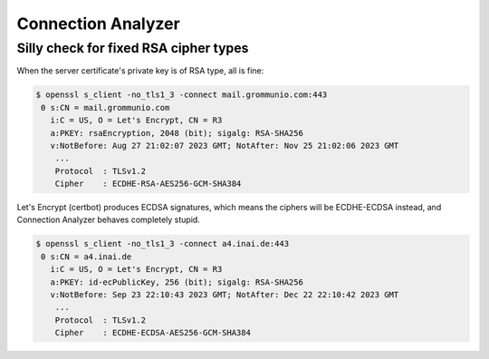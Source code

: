 ..
	SPDX-License-Identifier: CC-BY-SA-4.0 or-later
	SPDX-FileCopyrightText: 2023 grommunio GmbH

Connection Analyzer
===================

Silly check for fixed RSA cipher types
--------------------------------------

When the server certificate's private key is of RSA type, all is fine:

.. code-block:: text

	$ openssl s_client -no_tls1_3 -connect mail.grommunio.com:443
	 0 s:CN = mail.grommunio.com
	   i:C = US, O = Let's Encrypt, CN = R3
	   a:PKEY: rsaEncryption, 2048 (bit); sigalg: RSA-SHA256
	   v:NotBefore: Aug 27 21:02:07 2023 GMT; NotAfter: Nov 25 21:02:06 2023 GMT
	    ...
	    Protocol  : TLSv1.2
	    Cipher    : ECDHE-RSA-AES256-GCM-SHA384

.. image:: _static/img/connan_rsa.png

Let's Encrypt (certbot) produces ECDSA signatures, which means the ciphers will
be ECDHE-ECDSA instead, and Connection Analyzer behaves completely stupid.

.. code-block:: text

	$ openssl s_client -no_tls1_3 -connect a4.inai.de:443
	 0 s:CN = a4.inai.de
	   i:C = US, O = Let's Encrypt, CN = R3
	   a:PKEY: id-ecPublicKey, 256 (bit); sigalg: RSA-SHA256
	   v:NotBefore: Sep 23 22:10:43 2023 GMT; NotAfter: Dec 22 22:10:42 2023 GMT
	    ...
	    Protocol  : TLSv1.2
	    Cipher    : ECDHE-ECDSA-AES256-GCM-SHA384

.. image:: _static/img/connan_dsa.png
